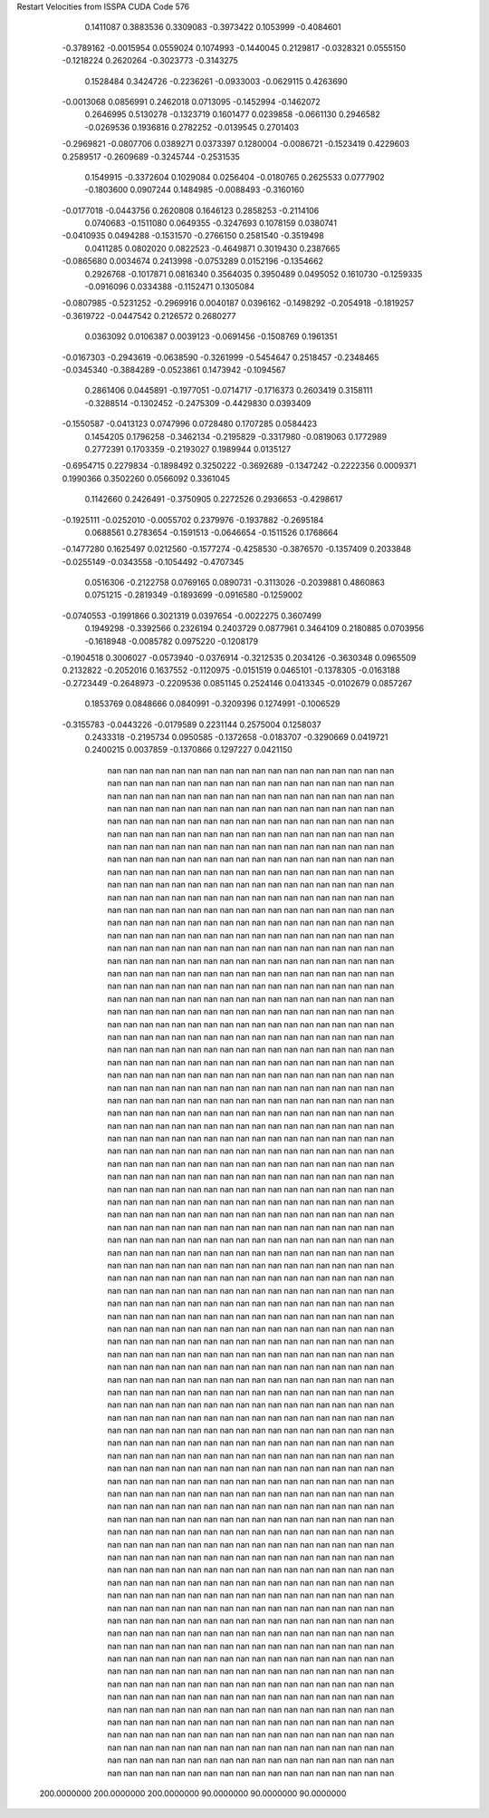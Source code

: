 Restart Velocities from ISSPA CUDA Code
576
   0.1411087   0.3883536   0.3309083  -0.3973422   0.1053999  -0.4084601
  -0.3789162  -0.0015954   0.0559024   0.1074993  -0.1440045   0.2129817
  -0.0328321   0.0555150  -0.1218224   0.2620264  -0.3023773  -0.3143275
   0.1528484   0.3424726  -0.2236261  -0.0933003  -0.0629115   0.4263690
  -0.0013068   0.0856991   0.2462018   0.0713095  -0.1452994  -0.1462072
   0.2646995   0.5130278  -0.1323719   0.1601477   0.0239858  -0.0661130
   0.2946582  -0.0269536   0.1936816   0.2782252  -0.0139545   0.2701403
  -0.2969821  -0.0807706   0.0389271   0.0373397   0.1280004  -0.0086721
  -0.1523419   0.4229603   0.2589517  -0.2609689  -0.3245744  -0.2531535
   0.1549915  -0.3372604   0.1029084   0.0256404  -0.0180765   0.2625533
   0.0777902  -0.1803600   0.0907244   0.1484985  -0.0088493  -0.3160160
  -0.0177018  -0.0443756   0.2620808   0.1646123   0.2858253  -0.2114106
   0.0740683  -0.1511080   0.0649355  -0.3247693   0.1078159   0.0380741
  -0.0410935   0.0494288  -0.1531570  -0.2766150   0.2581540  -0.3519498
   0.0411285   0.0802020   0.0822523  -0.4649871   0.3019430   0.2387665
  -0.0865680   0.0034674   0.2413998  -0.0753289   0.0152196  -0.1354662
   0.2926768  -0.1017871   0.0816340   0.3564035   0.3950489   0.0495052
   0.1610730  -0.1259335  -0.0916096   0.0334388  -0.1152471   0.1305084
  -0.0807985  -0.5231252  -0.2969916   0.0040187   0.0396162  -0.1498292
  -0.2054918  -0.1819257  -0.3619722  -0.0447542   0.2126572   0.2680277
   0.0363092   0.0106387   0.0039123  -0.0691456  -0.1508769   0.1961351
  -0.0167303  -0.2943619  -0.0638590  -0.3261999  -0.5454647   0.2518457
  -0.2348465  -0.0345340  -0.3884289  -0.0523861   0.1473942  -0.1094567
   0.2861406   0.0445891  -0.1977051  -0.0714717  -0.1716373   0.2603419
   0.3158111  -0.3288514  -0.1302452  -0.2475309  -0.4429830   0.0393409
  -0.1550587  -0.0413123   0.0747996   0.0728480   0.1707285   0.0584423
   0.1454205   0.1796258  -0.3462134  -0.2195829  -0.3317980  -0.0819063
   0.1772989   0.2772391   0.1703359  -0.2193027   0.1989944   0.0135127
  -0.6954715   0.2279834  -0.1898492   0.3250222  -0.3692689  -0.1347242
  -0.2222356   0.0009371   0.1990366   0.3502260   0.0566092   0.3361045
   0.1142660   0.2426491  -0.3750905   0.2272526   0.2936653  -0.4298617
  -0.1925111  -0.0252010  -0.0055702   0.2379976  -0.1937882  -0.2695184
   0.0688561   0.2783654  -0.1591513  -0.0646654  -0.1511526   0.1768664
  -0.1477280   0.1625497   0.0212560  -0.1577274  -0.4258530  -0.3876570
  -0.1357409   0.2033848  -0.0255149  -0.0343558  -0.1054492  -0.4707345
   0.0516306  -0.2122758   0.0769165   0.0890731  -0.3113026  -0.2039881
   0.4860863   0.0751215  -0.2819349  -0.1893699  -0.0916580  -0.1259002
  -0.0740553  -0.1991866   0.3021319   0.0397654  -0.0022275   0.3607499
   0.1949298  -0.3392566   0.2326194   0.2403729   0.0877961   0.3464109
   0.2180885   0.0703956  -0.1618948  -0.0085782   0.0975220  -0.1208179
  -0.1904518   0.3006027  -0.0573940  -0.0376914  -0.3212535   0.2034126
  -0.3630348   0.0965509   0.2132822  -0.2052016   0.1637552  -0.1120975
  -0.0151519   0.0465101  -0.1378305  -0.0163188  -0.2723449  -0.2648973
  -0.2209536   0.0851145   0.2524146   0.0413345  -0.0102679   0.0857267
   0.1853769   0.0848666   0.0840991  -0.3209396   0.1274991  -0.1006529
  -0.3155783  -0.0443226  -0.0179589   0.2231144   0.2575004   0.1258037
   0.2433318  -0.2195734   0.0950585  -0.1372658  -0.0183707  -0.3290669
   0.0419721   0.2400215   0.0037859  -0.1370866   0.1297227   0.0421150
         nan         nan         nan         nan         nan         nan
         nan         nan         nan         nan         nan         nan
         nan         nan         nan         nan         nan         nan
         nan         nan         nan         nan         nan         nan
         nan         nan         nan         nan         nan         nan
         nan         nan         nan         nan         nan         nan
         nan         nan         nan         nan         nan         nan
         nan         nan         nan         nan         nan         nan
         nan         nan         nan         nan         nan         nan
         nan         nan         nan         nan         nan         nan
         nan         nan         nan         nan         nan         nan
         nan         nan         nan         nan         nan         nan
         nan         nan         nan         nan         nan         nan
         nan         nan         nan         nan         nan         nan
         nan         nan         nan         nan         nan         nan
         nan         nan         nan         nan         nan         nan
         nan         nan         nan         nan         nan         nan
         nan         nan         nan         nan         nan         nan
         nan         nan         nan         nan         nan         nan
         nan         nan         nan         nan         nan         nan
         nan         nan         nan         nan         nan         nan
         nan         nan         nan         nan         nan         nan
         nan         nan         nan         nan         nan         nan
         nan         nan         nan         nan         nan         nan
         nan         nan         nan         nan         nan         nan
         nan         nan         nan         nan         nan         nan
         nan         nan         nan         nan         nan         nan
         nan         nan         nan         nan         nan         nan
         nan         nan         nan         nan         nan         nan
         nan         nan         nan         nan         nan         nan
         nan         nan         nan         nan         nan         nan
         nan         nan         nan         nan         nan         nan
         nan         nan         nan         nan         nan         nan
         nan         nan         nan         nan         nan         nan
         nan         nan         nan         nan         nan         nan
         nan         nan         nan         nan         nan         nan
         nan         nan         nan         nan         nan         nan
         nan         nan         nan         nan         nan         nan
         nan         nan         nan         nan         nan         nan
         nan         nan         nan         nan         nan         nan
         nan         nan         nan         nan         nan         nan
         nan         nan         nan         nan         nan         nan
         nan         nan         nan         nan         nan         nan
         nan         nan         nan         nan         nan         nan
         nan         nan         nan         nan         nan         nan
         nan         nan         nan         nan         nan         nan
         nan         nan         nan         nan         nan         nan
         nan         nan         nan         nan         nan         nan
         nan         nan         nan         nan         nan         nan
         nan         nan         nan         nan         nan         nan
         nan         nan         nan         nan         nan         nan
         nan         nan         nan         nan         nan         nan
         nan         nan         nan         nan         nan         nan
         nan         nan         nan         nan         nan         nan
         nan         nan         nan         nan         nan         nan
         nan         nan         nan         nan         nan         nan
         nan         nan         nan         nan         nan         nan
         nan         nan         nan         nan         nan         nan
         nan         nan         nan         nan         nan         nan
         nan         nan         nan         nan         nan         nan
         nan         nan         nan         nan         nan         nan
         nan         nan         nan         nan         nan         nan
         nan         nan         nan         nan         nan         nan
         nan         nan         nan         nan         nan         nan
         nan         nan         nan         nan         nan         nan
         nan         nan         nan         nan         nan         nan
         nan         nan         nan         nan         nan         nan
         nan         nan         nan         nan         nan         nan
         nan         nan         nan         nan         nan         nan
         nan         nan         nan         nan         nan         nan
         nan         nan         nan         nan         nan         nan
         nan         nan         nan         nan         nan         nan
         nan         nan         nan         nan         nan         nan
         nan         nan         nan         nan         nan         nan
         nan         nan         nan         nan         nan         nan
         nan         nan         nan         nan         nan         nan
         nan         nan         nan         nan         nan         nan
         nan         nan         nan         nan         nan         nan
         nan         nan         nan         nan         nan         nan
         nan         nan         nan         nan         nan         nan
         nan         nan         nan         nan         nan         nan
         nan         nan         nan         nan         nan         nan
         nan         nan         nan         nan         nan         nan
         nan         nan         nan         nan         nan         nan
         nan         nan         nan         nan         nan         nan
         nan         nan         nan         nan         nan         nan
         nan         nan         nan         nan         nan         nan
         nan         nan         nan         nan         nan         nan
         nan         nan         nan         nan         nan         nan
         nan         nan         nan         nan         nan         nan
         nan         nan         nan         nan         nan         nan
         nan         nan         nan         nan         nan         nan
         nan         nan         nan         nan         nan         nan
         nan         nan         nan         nan         nan         nan
         nan         nan         nan         nan         nan         nan
         nan         nan         nan         nan         nan         nan
         nan         nan         nan         nan         nan         nan
         nan         nan         nan         nan         nan         nan
         nan         nan         nan         nan         nan         nan
         nan         nan         nan         nan         nan         nan
         nan         nan         nan         nan         nan         nan
         nan         nan         nan         nan         nan         nan
         nan         nan         nan         nan         nan         nan
         nan         nan         nan         nan         nan         nan
         nan         nan         nan         nan         nan         nan
         nan         nan         nan         nan         nan         nan
         nan         nan         nan         nan         nan         nan
         nan         nan         nan         nan         nan         nan
         nan         nan         nan         nan         nan         nan
         nan         nan         nan         nan         nan         nan
         nan         nan         nan         nan         nan         nan
         nan         nan         nan         nan         nan         nan
         nan         nan         nan         nan         nan         nan
         nan         nan         nan         nan         nan         nan
         nan         nan         nan         nan         nan         nan
         nan         nan         nan         nan         nan         nan
         nan         nan         nan         nan         nan         nan
         nan         nan         nan         nan         nan         nan
         nan         nan         nan         nan         nan         nan
         nan         nan         nan         nan         nan         nan
         nan         nan         nan         nan         nan         nan
         nan         nan         nan         nan         nan         nan
         nan         nan         nan         nan         nan         nan
         nan         nan         nan         nan         nan         nan
         nan         nan         nan         nan         nan         nan
         nan         nan         nan         nan         nan         nan
         nan         nan         nan         nan         nan         nan
         nan         nan         nan         nan         nan         nan
         nan         nan         nan         nan         nan         nan
         nan         nan         nan         nan         nan         nan
         nan         nan         nan         nan         nan         nan
         nan         nan         nan         nan         nan         nan
         nan         nan         nan         nan         nan         nan
         nan         nan         nan         nan         nan         nan
         nan         nan         nan         nan         nan         nan
         nan         nan         nan         nan         nan         nan
         nan         nan         nan         nan         nan         nan
         nan         nan         nan         nan         nan         nan
         nan         nan         nan         nan         nan         nan
         nan         nan         nan         nan         nan         nan
         nan         nan         nan         nan         nan         nan
         nan         nan         nan         nan         nan         nan
         nan         nan         nan         nan         nan         nan
         nan         nan         nan         nan         nan         nan
         nan         nan         nan         nan         nan         nan
         nan         nan         nan         nan         nan         nan
         nan         nan         nan         nan         nan         nan
         nan         nan         nan         nan         nan         nan
         nan         nan         nan         nan         nan         nan
         nan         nan         nan         nan         nan         nan
         nan         nan         nan         nan         nan         nan
         nan         nan         nan         nan         nan         nan
         nan         nan         nan         nan         nan         nan
         nan         nan         nan         nan         nan         nan
         nan         nan         nan         nan         nan         nan
         nan         nan         nan         nan         nan         nan
         nan         nan         nan         nan         nan         nan
         nan         nan         nan         nan         nan         nan
         nan         nan         nan         nan         nan         nan
         nan         nan         nan         nan         nan         nan
         nan         nan         nan         nan         nan         nan
         nan         nan         nan         nan         nan         nan
         nan         nan         nan         nan         nan         nan
         nan         nan         nan         nan         nan         nan
         nan         nan         nan         nan         nan         nan
         nan         nan         nan         nan         nan         nan
         nan         nan         nan         nan         nan         nan
         nan         nan         nan         nan         nan         nan
         nan         nan         nan         nan         nan         nan
         nan         nan         nan         nan         nan         nan
         nan         nan         nan         nan         nan         nan
         nan         nan         nan         nan         nan         nan
         nan         nan         nan         nan         nan         nan
         nan         nan         nan         nan         nan         nan
         nan         nan         nan         nan         nan         nan
         nan         nan         nan         nan         nan         nan
         nan         nan         nan         nan         nan         nan
         nan         nan         nan         nan         nan         nan
         nan         nan         nan         nan         nan         nan
         nan         nan         nan         nan         nan         nan
         nan         nan         nan         nan         nan         nan
         nan         nan         nan         nan         nan         nan
         nan         nan         nan         nan         nan         nan
         nan         nan         nan         nan         nan         nan
         nan         nan         nan         nan         nan         nan
         nan         nan         nan         nan         nan         nan
         nan         nan         nan         nan         nan         nan
         nan         nan         nan         nan         nan         nan
         nan         nan         nan         nan         nan         nan
         nan         nan         nan         nan         nan         nan
         nan         nan         nan         nan         nan         nan
         nan         nan         nan         nan         nan         nan
         nan         nan         nan         nan         nan         nan
         nan         nan         nan         nan         nan         nan
         nan         nan         nan         nan         nan         nan
         nan         nan         nan         nan         nan         nan
         nan         nan         nan         nan         nan         nan
         nan         nan         nan         nan         nan         nan
         nan         nan         nan         nan         nan         nan
         nan         nan         nan         nan         nan         nan
         nan         nan         nan         nan         nan         nan
         nan         nan         nan         nan         nan         nan
         nan         nan         nan         nan         nan         nan
         nan         nan         nan         nan         nan         nan
         nan         nan         nan         nan         nan         nan
         nan         nan         nan         nan         nan         nan
         nan         nan         nan         nan         nan         nan
         nan         nan         nan         nan         nan         nan
         nan         nan         nan         nan         nan         nan
         nan         nan         nan         nan         nan         nan
         nan         nan         nan         nan         nan         nan
         nan         nan         nan         nan         nan         nan
         nan         nan         nan         nan         nan         nan
         nan         nan         nan         nan         nan         nan
         nan         nan         nan         nan         nan         nan
         nan         nan         nan         nan         nan         nan
         nan         nan         nan         nan         nan         nan
         nan         nan         nan         nan         nan         nan
         nan         nan         nan         nan         nan         nan
         nan         nan         nan         nan         nan         nan
         nan         nan         nan         nan         nan         nan
         nan         nan         nan         nan         nan         nan
         nan         nan         nan         nan         nan         nan
         nan         nan         nan         nan         nan         nan
         nan         nan         nan         nan         nan         nan
         nan         nan         nan         nan         nan         nan
         nan         nan         nan         nan         nan         nan
         nan         nan         nan         nan         nan         nan
         nan         nan         nan         nan         nan         nan
         nan         nan         nan         nan         nan         nan
         nan         nan         nan         nan         nan         nan
         nan         nan         nan         nan         nan         nan
         nan         nan         nan         nan         nan         nan
         nan         nan         nan         nan         nan         nan
         nan         nan         nan         nan         nan         nan
         nan         nan         nan         nan         nan         nan
         nan         nan         nan         nan         nan         nan
         nan         nan         nan         nan         nan         nan
         nan         nan         nan         nan         nan         nan
         nan         nan         nan         nan         nan         nan
 200.0000000 200.0000000 200.0000000  90.0000000  90.0000000  90.0000000
